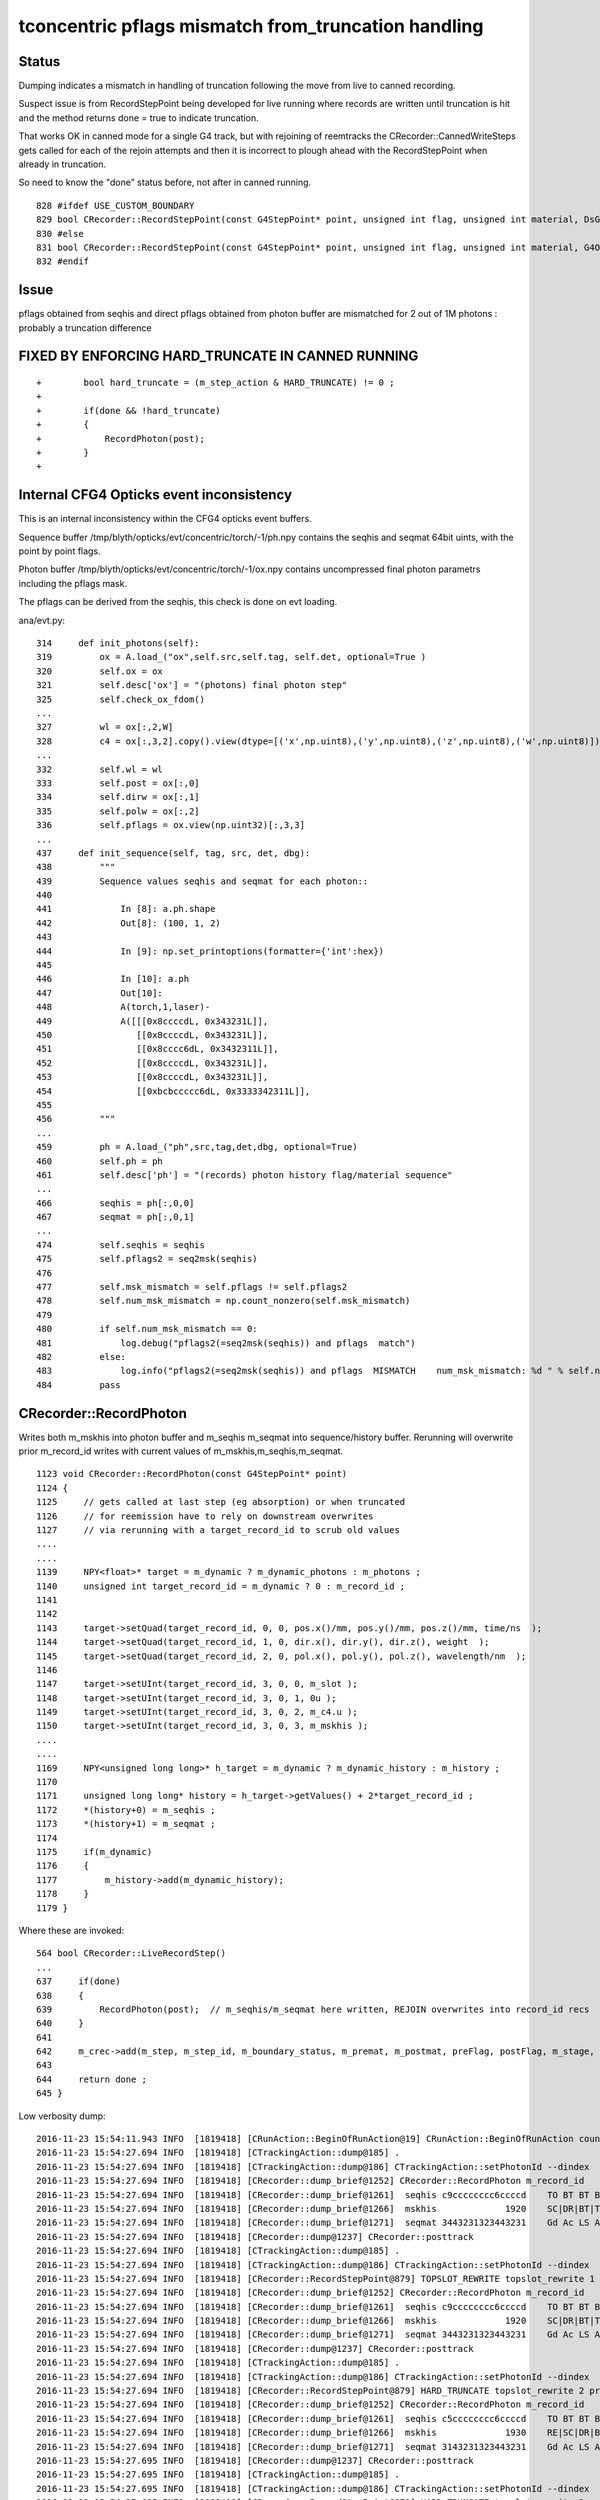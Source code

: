 tconcentric pflags mismatch from_truncation handling
======================================================

Status
--------

Dumping indicates a mismatch in handling of truncation following the 
move from live to canned recording.

Suspect issue is from RecordStepPoint being developed for live running where
records are written until truncation is hit and the method returns done = true to 
indicate truncation.  

That works OK in canned mode for a single G4 track, but with rejoining of reemtracks
the CRecorder::CannedWriteSteps gets called for each of the rejoin attempts and
then it is incorrect to plough ahead with the RecordStepPoint when already in truncation.

So need to know the "done" status before, not after in canned running.


::

     828 #ifdef USE_CUSTOM_BOUNDARY
     829 bool CRecorder::RecordStepPoint(const G4StepPoint* point, unsigned int flag, unsigned int material, DsG4OpBoundaryProcessStatus boundary_status, const char* label)
     830 #else
     831 bool CRecorder::RecordStepPoint(const G4StepPoint* point, unsigned int flag, unsigned int material, G4OpBoundaryProcessStatus boundary_status, const char* label)
     832 #endif
        

Issue
-------

pflags obtained from seqhis and direct pflags obtained from photon buffer 
are mismatched for 2 out of 1M photons : probably a truncation difference


FIXED BY ENFORCING HARD_TRUNCATE IN CANNED RUNNING
--------------------------------------------------------

::

    +        bool hard_truncate = (m_step_action & HARD_TRUNCATE) != 0 ; 
    +
    +        if(done && !hard_truncate)
    +        {
    +            RecordPhoton(post);
    +        }
    +




Internal CFG4 Opticks event inconsistency
---------------------------------------------

This is an internal inconsistency within the CFG4 opticks event buffers.

Sequence buffer /tmp/blyth/opticks/evt/concentric/torch/-1/ph.npy
contains the seqhis and seqmat 64bit uints, with the point by point flags.
      
Photon buffer /tmp/blyth/opticks/evt/concentric/torch/-1/ox.npy
contains uncompressed final photon parametrs including the pflags mask.

The pflags can be derived from the seqhis, this check is done on evt loading.



ana/evt.py::

     314     def init_photons(self):
     319         ox = A.load_("ox",self.src,self.tag, self.det, optional=True )
     320         self.ox = ox
     321         self.desc['ox'] = "(photons) final photon step"
     325         self.check_ox_fdom()
     ...
     327         wl = ox[:,2,W]
     328         c4 = ox[:,3,2].copy().view(dtype=[('x',np.uint8),('y',np.uint8),('z',np.uint8),('w',np.uint8)]).view(np.recarray)
     ...
     332         self.wl = wl
     333         self.post = ox[:,0]
     334         self.dirw = ox[:,1]
     335         self.polw = ox[:,2]
     336         self.pflags = ox.view(np.uint32)[:,3,3]
     ...
     437     def init_sequence(self, tag, src, det, dbg):
     438         """
     439         Sequence values seqhis and seqmat for each photon::
     440 
     441             In [8]: a.ph.shape
     442             Out[8]: (100, 1, 2)
     443 
     444             In [9]: np.set_printoptions(formatter={'int':hex})
     445 
     446             In [10]: a.ph
     447             Out[10]: 
     448             A(torch,1,laser)-
     449             A([[[0x8ccccdL, 0x343231L]],
     450                [[0x8ccccdL, 0x343231L]],
     451                [[0x8cccc6dL, 0x3432311L]],
     452                [[0x8ccccdL, 0x343231L]],
     453                [[0x8ccccdL, 0x343231L]],
     454                [[0xbcbccccc6dL, 0x3333342311L]],
     455 
     456         """
     ...  
     459         ph = A.load_("ph",src,tag,det,dbg, optional=True)
     460         self.ph = ph
     461         self.desc['ph'] = "(records) photon history flag/material sequence"
     ...
     466         seqhis = ph[:,0,0]
     467         seqmat = ph[:,0,1]
     ...
     474         self.seqhis = seqhis
     475         self.pflags2 = seq2msk(seqhis)
     476 
     477         self.msk_mismatch = self.pflags != self.pflags2
     478         self.num_msk_mismatch = np.count_nonzero(self.msk_mismatch)
     479 
     480         if self.num_msk_mismatch == 0:
     481             log.debug("pflags2(=seq2msk(seqhis)) and pflags  match")
     482         else:
     483             log.info("pflags2(=seq2msk(seqhis)) and pflags  MISMATCH    num_msk_mismatch: %d " % self.num_msk_mismatch )
     484         pass


CRecorder::RecordPhoton
--------------------------

Writes both m_mskhis into photon buffer and m_seqhis m_seqmat into sequence/history buffer.
Rerunning will overwrite prior m_record_id writes with current values of m_mskhis,m_seqhis,m_seqmat.

::

    1123 void CRecorder::RecordPhoton(const G4StepPoint* point)
    1124 {
    1125     // gets called at last step (eg absorption) or when truncated
    1126     // for reemission have to rely on downstream overwrites
    1127     // via rerunning with a target_record_id to scrub old values
    ....
    ....
    1139     NPY<float>* target = m_dynamic ? m_dynamic_photons : m_photons ;
    1140     unsigned int target_record_id = m_dynamic ? 0 : m_record_id ;
    1141 
    1142 
    1143     target->setQuad(target_record_id, 0, 0, pos.x()/mm, pos.y()/mm, pos.z()/mm, time/ns  );
    1144     target->setQuad(target_record_id, 1, 0, dir.x(), dir.y(), dir.z(), weight  );
    1145     target->setQuad(target_record_id, 2, 0, pol.x(), pol.y(), pol.z(), wavelength/nm  );
    1146 
    1147     target->setUInt(target_record_id, 3, 0, 0, m_slot );
    1148     target->setUInt(target_record_id, 3, 0, 1, 0u );
    1149     target->setUInt(target_record_id, 3, 0, 2, m_c4.u );
    1150     target->setUInt(target_record_id, 3, 0, 3, m_mskhis );
    ....
    ....
    1169     NPY<unsigned long long>* h_target = m_dynamic ? m_dynamic_history : m_history ;
    1170 
    1171     unsigned long long* history = h_target->getValues() + 2*target_record_id ;
    1172     *(history+0) = m_seqhis ;
    1173     *(history+1) = m_seqmat ;
    1174 
    1175     if(m_dynamic)
    1176     {
    1177         m_history->add(m_dynamic_history);
    1178     }
    1179 }


Where these are invoked:: 

     564 bool CRecorder::LiveRecordStep()
     ...
     637     if(done)
     638     {
     639         RecordPhoton(post);  // m_seqhis/m_seqmat here written, REJOIN overwrites into record_id recs
     640     }
     641 
     642     m_crec->add(m_step, m_step_id, m_boundary_status, m_premat, m_postmat, preFlag, postFlag, m_stage, m_step_action );
     643 
     644     return done ;
     645 }

Low verbosity dump::

    2016-11-23 15:54:11.943 INFO  [1819418] [CRunAction::BeginOfRunAction@19] CRunAction::BeginOfRunAction count 1
    2016-11-23 15:54:27.694 INFO  [1819418] [CTrackingAction::dump@185] .
    2016-11-23 15:54:27.694 INFO  [1819418] [CTrackingAction::dump@186] CTrackingAction::setPhotonId --dindex  record_id 430603 event_id 43 track_id 603 photon_id 603 parent_id -1 primary_id -2 reemtrack 0
    2016-11-23 15:54:27.694 INFO  [1819418] [CRecorder::dump_brief@1252] CRecorder::RecordPhoton m_record_id   430603 m_badflag     0 --dindex POST_SAVE POST_DONE RECORD_TRUNCATE BOUNCE_TRUNCATE 
    2016-11-23 15:54:27.694 INFO  [1819418] [CRecorder::dump_brief@1261]  seqhis c9cccccccc6ccccd    TO BT BT BT BT SC BT BT BT BT BT BT BT BT DR BT 
    2016-11-23 15:54:27.694 INFO  [1819418] [CRecorder::dump_brief@1266]  mskhis             1920    SC|DR|BT|TO
    2016-11-23 15:54:27.694 INFO  [1819418] [CRecorder::dump_brief@1271]  seqmat 3443231323443231    Gd Ac LS Ac MO MO Ac LS Ac Gd Ac LS Ac MO MO Ac 
    2016-11-23 15:54:27.694 INFO  [1819418] [CRecorder::dump@1237] CRecorder::posttrack
    2016-11-23 15:54:27.694 INFO  [1819418] [CTrackingAction::dump@185] .
    2016-11-23 15:54:27.694 INFO  [1819418] [CTrackingAction::dump@186] CTrackingAction::setPhotonId --dindex  record_id 430603 event_id 43 track_id 10893 photon_id 603 parent_id 603 primary_id -2 reemtrack 1
    2016-11-23 15:54:27.694 INFO  [1819418] [CRecorder::RecordStepPoint@879] TOPSLOT_REWRITE topslot_rewrite 1 prior_flag -> flag BT -> RE prior_mat -> mat Ac -> Gd
    2016-11-23 15:54:27.694 INFO  [1819418] [CRecorder::dump_brief@1252] CRecorder::RecordPhoton m_record_id   430603 m_badflag     0 --dindex PRE_SAVE PRE_DONE LAST_POST STEP_REJOIN RECORD_TRUNCATE HARD_TRUNCATE 
    2016-11-23 15:54:27.694 INFO  [1819418] [CRecorder::dump_brief@1261]  seqhis c9cccccccc6ccccd    TO BT BT BT BT SC BT BT BT BT BT BT BT BT DR BT 
    2016-11-23 15:54:27.694 INFO  [1819418] [CRecorder::dump_brief@1266]  mskhis             1920    SC|DR|BT|TO
    2016-11-23 15:54:27.694 INFO  [1819418] [CRecorder::dump_brief@1271]  seqmat 3443231323443231    Gd Ac LS Ac MO MO Ac LS Ac Gd Ac LS Ac MO MO Ac 
    2016-11-23 15:54:27.694 INFO  [1819418] [CRecorder::dump@1237] CRecorder::posttrack
    2016-11-23 15:54:27.694 INFO  [1819418] [CTrackingAction::dump@185] .
    2016-11-23 15:54:27.694 INFO  [1819418] [CTrackingAction::dump@186] CTrackingAction::setPhotonId --dindex  record_id 430603 event_id 43 track_id 10894 photon_id 603 parent_id 10893 primary_id 603 reemtrack 1
    2016-11-23 15:54:27.694 INFO  [1819418] [CRecorder::RecordStepPoint@879] HARD_TRUNCATE topslot_rewrite 2 prior_flag -> flag BT -> AB prior_mat -> mat Ac -> Gd
    2016-11-23 15:54:27.694 INFO  [1819418] [CRecorder::dump_brief@1252] CRecorder::RecordPhoton m_record_id   430603 m_badflag     0 --dindex PRE_SAVE POST_SAVE POST_DONE LAST_POST STEP_REJOIN RECORD_TRUNCATE HARD_TRUNCATE 
    2016-11-23 15:54:27.694 INFO  [1819418] [CRecorder::dump_brief@1261]  seqhis c5cccccccc6ccccd    TO BT BT BT BT SC BT BT BT BT BT BT BT BT RE BT 
    2016-11-23 15:54:27.694 INFO  [1819418] [CRecorder::dump_brief@1266]  mskhis             1930    RE|SC|DR|BT|TO
    2016-11-23 15:54:27.694 INFO  [1819418] [CRecorder::dump_brief@1271]  seqmat 3143231323443231    Gd Ac LS Ac MO MO Ac LS Ac Gd Ac LS Ac MO Gd Ac 
    2016-11-23 15:54:27.695 INFO  [1819418] [CRecorder::dump@1237] CRecorder::posttrack
    2016-11-23 15:54:27.695 INFO  [1819418] [CTrackingAction::dump@185] .
    2016-11-23 15:54:27.695 INFO  [1819418] [CTrackingAction::dump@186] CTrackingAction::setPhotonId --dindex  record_id 430603 event_id 43 track_id 10895 photon_id 603 parent_id 10894 primary_id 603 reemtrack 1
    2016-11-23 15:54:27.695 INFO  [1819418] [CRecorder::RecordStepPoint@879] HARD_TRUNCATE topslot_rewrite 3 prior_flag -> flag BT -> BT prior_mat -> mat Ac -> Ac
    2016-11-23 15:54:27.695 INFO  [1819418] [CRecorder::dump_brief@1252] CRecorder::RecordPhoton m_record_id   430603 m_badflag     0 --dindex PRE_SAVE POST_SAVE POST_DONE STEP_REJOIN RECORD_TRUNCATE HARD_TRUNCATE 
    2016-11-23 15:54:27.695 INFO  [1819418] [CRecorder::dump_brief@1261]  seqhis c5cccccccc6ccccd    TO BT BT BT BT SC BT BT BT BT BT BT BT BT RE BT 
    2016-11-23 15:54:27.695 INFO  [1819418] [CRecorder::dump_brief@1266]  mskhis             1930    RE|SC|DR|BT|TO
    2016-11-23 15:54:27.695 INFO  [1819418] [CRecorder::dump_brief@1271]  seqmat 3143231323443231    Gd Ac LS Ac MO MO Ac LS Ac Gd Ac LS Ac MO Gd Ac 
    2016-11-23 15:54:27.695 INFO  [1819418] [CRecorder::dump@1237] CRecorder::posttrack
    2016-11-23 15:54:48.878 INFO  [1819418] [CRunAction::EndOfRunAction@23] CRunAction::EndOfRunAction count 1


After fix of special casing the RecordPhoton::

    2016-11-23 16:00:43.958 INFO  [1821647] [CRunAction::BeginOfRunAction@19] CRunAction::BeginOfRunAction count 1
    2016-11-23 16:01:00.069 INFO  [1821647] [CTrackingAction::dump@185] .
    2016-11-23 16:01:00.069 INFO  [1821647] [CTrackingAction::dump@186] CTrackingAction::setPhotonId --dindex  record_id 430603 event_id 43 track_id 603 photon_id 603 parent_id -1 primary_id -2 reemtrack 0
    2016-11-23 16:01:00.070 INFO  [1821647] [CRecorder::dump_brief@1254] CRecorder::RecordPhoton m_record_id   430603 m_badflag     0 --dindex POST_SAVE POST_DONE RECORD_TRUNCATE BOUNCE_TRUNCATE 
    2016-11-23 16:01:00.070 INFO  [1821647] [CRecorder::dump_brief@1263]  seqhis c9cccccccc6ccccd    TO BT BT BT BT SC BT BT BT BT BT BT BT BT DR BT 
    2016-11-23 16:01:00.070 INFO  [1821647] [CRecorder::dump_brief@1268]  mskhis             1920    SC|DR|BT|TO
    2016-11-23 16:01:00.070 INFO  [1821647] [CRecorder::dump_brief@1273]  seqmat 3443231323443231    Gd Ac LS Ac MO MO Ac LS Ac Gd Ac LS Ac MO MO Ac 
    2016-11-23 16:01:00.070 INFO  [1821647] [CRecorder::dump@1239] CRecorder::posttrack
    2016-11-23 16:01:00.070 INFO  [1821647] [CTrackingAction::dump@185] .
    2016-11-23 16:01:00.070 INFO  [1821647] [CTrackingAction::dump@186] CTrackingAction::setPhotonId --dindex  record_id 430603 event_id 43 track_id 10893 photon_id 603 parent_id 603 primary_id -2 reemtrack 1
    2016-11-23 16:01:00.070 INFO  [1821647] [CRecorder::RecordStepPoint@881] TOPSLOT_REWRITE topslot_rewrite 1 prior_flag -> flag BT -> RE prior_mat -> mat Ac -> Gd
    2016-11-23 16:01:00.070 INFO  [1821647] [CRecorder::dump@1239] CRecorder::posttrack
    2016-11-23 16:01:00.070 INFO  [1821647] [CTrackingAction::dump@185] .
    2016-11-23 16:01:00.070 INFO  [1821647] [CTrackingAction::dump@186] CTrackingAction::setPhotonId --dindex  record_id 430603 event_id 43 track_id 10894 photon_id 603 parent_id 10893 primary_id 603 reemtrack 1
    2016-11-23 16:01:00.070 INFO  [1821647] [CRecorder::RecordStepPoint@881] HARD_TRUNCATE topslot_rewrite 2 prior_flag -> flag BT -> AB prior_mat -> mat Ac -> Gd
    2016-11-23 16:01:00.070 INFO  [1821647] [CRecorder::dump@1239] CRecorder::posttrack
    2016-11-23 16:01:00.070 INFO  [1821647] [CTrackingAction::dump@185] .
    2016-11-23 16:01:00.070 INFO  [1821647] [CTrackingAction::dump@186] CTrackingAction::setPhotonId --dindex  record_id 430603 event_id 43 track_id 10895 photon_id 603 parent_id 10894 primary_id 603 reemtrack 1
    2016-11-23 16:01:00.070 INFO  [1821647] [CRecorder::RecordStepPoint@881] HARD_TRUNCATE topslot_rewrite 3 prior_flag -> flag BT -> BT prior_mat -> mat Ac -> Ac
    2016-11-23 16:01:00.070 INFO  [1821647] [CRecorder::dump@1239] CRecorder::posttrack
    2016-11-23 16:01:22.156 INFO  [1821647] [CRunAction::EndOfRunAction@23] CRunAction::EndOfRunAction count 1
    2016-11-23 16:01:22.157 INFO  [1821647] [CG4::postpropagate@355] CG4::postpropagate(0)







tconcentric.py
----------------


::

    simon:opticks blyth$ tconcentric-i 
    ...
    /Users/blyth/opticks/ana/tconcentric.py --tag 1 --det concentric --src torch
    [2016-11-22 11:46:40,190] p97491 {/Users/blyth/opticks/ana/evt.py:431} INFO - pflags2(=seq2msk(seqhis)) and pflags  MISMATCH (msk_mismatch)
    ^^^^^^^^^^^^^^^^^^^^^^^^^^^^^^^^^^^^^^^^^^^^^^^^^^^^^^^^^^^^^^^^^^^^^^^^^^^^^^^^^^^^^^^^^^^^^^^^^^^^^^^^^^^^^^^^^^^^^^^^^^^^^^^^^^^^^^^^^^^^^^^
    AB(1,torch,concentric)  None 0 
    A concentric/torch/  1 :  20161122-1111 maxbounce:15 maxrec:16 maxrng:3000000 /tmp/blyth/opticks/evt/concentric/torch/1/fdom.npy 
    B concentric/torch/ -1 :  20161122-1111 maxbounce:15 maxrec:16 maxrng:3000000 /tmp/blyth/opticks/evt/concentric/torch/-1/fdom.npy 
    .                seqhis_ana      noname       noname           c2           ab           ba 
    .                               1000000      1000000       371.33/355 =  1.05  (pval:0.265 prob:0.735)  
       0               8ccccd        669843       670001             0.02        1.000 +- 0.001        1.000 +- 0.001  [6 ] TO BT BT BT BT SA
       1                   4d         83950        84149             0.24        0.998 +- 0.003        1.002 +- 0.003  [2 ] TO AB
       2              8cccc6d         45490        44770             5.74        1.016 +- 0.005        0.984 +- 0.005  [7 ] TO SC BT BT BT BT SA
       3               4ccccd         28955        28718             0.97        1.008 +- 0.006        0.992 +- 0.006  [6 ] TO BT BT BT BT AB
       4                 4ccd         23187        23170             0.01        1.001 +- 0.007        0.999 +- 0.007  [4 ] TO BT BT AB
       5              8cccc5d         20238        20140             0.24        1.005 +- 0.007        0.995 +- 0.007  [7 ] TO RE BT BT BT BT SA
       6              8cc6ccd         10214        10357             0.99        0.986 +- 0.010        1.014 +- 0.010  [7 ] TO BT BT SC BT BT SA
       7              86ccccd         10176        10318             0.98        0.986 +- 0.010        1.014 +- 0.010  [7 ] TO BT BT BT BT SC SA
       8              89ccccd          7540         7710             1.90        0.978 +- 0.011        1.023 +- 0.012  [7 ] TO BT BT BT BT DR SA
       9             8cccc55d          5976         5934             0.15        1.007 +- 0.013        0.993 +- 0.013  [8 ] TO RE RE BT BT BT BT SA
      10                  45d          5779         5766             0.01        1.002 +- 0.013        0.998 +- 0.013  [3 ] TO RE AB
      11      8cccccccc9ccccd          5339         5269             0.46        1.013 +- 0.014        0.987 +- 0.014  [15] TO BT BT BT BT DR BT BT BT BT BT BT BT BT SA
      12              8cc5ccd          5111         4940             2.91        1.035 +- 0.014        0.967 +- 0.014  [7 ] TO BT BT RE BT BT SA
      13                  46d          4797         4886             0.82        0.982 +- 0.014        1.019 +- 0.015  [3 ] TO SC AB
      14          8cccc9ccccd          4494         4469             0.07        1.006 +- 0.015        0.994 +- 0.015  [11] TO BT BT BT BT DR BT BT BT BT SA
      15          8cccccc6ccd          3317         3302             0.03        1.005 +- 0.017        0.995 +- 0.017  [11] TO BT BT SC BT BT BT BT BT BT SA
      16             8cccc66d          2670         2675             0.00        0.998 +- 0.019        1.002 +- 0.019  [8 ] TO SC SC BT BT BT BT SA
      17              49ccccd          2432         2383             0.50        1.021 +- 0.021        0.980 +- 0.020  [7 ] TO BT BT BT BT DR AB
      18              4cccc6d          2043         1991             0.67        1.026 +- 0.023        0.975 +- 0.022  [7 ] TO SC BT BT BT BT AB
      19                4cc6d          1755         1826             1.41        0.961 +- 0.023        1.040 +- 0.024  [5 ] TO SC BT BT AB
    .                               1000000      1000000       371.33/355 =  1.05  (pval:0.265 prob:0.735)  
    .                pflags_ana  1:concentric   -1:concentric           c2           ab           ba 
    .                               1000000      1000000        42.43/42 =  1.01  (pval:0.453 prob:0.547)  
       0                 1880        669843       670001             0.02        1.000 +- 0.001        1.000 +- 0.001  [3 ] TO|BT|SA
       1                 1008         83950        84149             0.24        0.998 +- 0.003        1.002 +- 0.003  [2 ] TO|AB
       2                 18a0         79906        79434             1.40        1.006 +- 0.004        0.994 +- 0.004  [4 ] TO|BT|SA|SC
       3                 1808         54172        53846             0.98        1.006 +- 0.004        0.994 +- 0.004  [3 ] TO|BT|AB
       4                 1890         38515        38398             0.18        1.003 +- 0.005        0.997 +- 0.005  [4 ] TO|BT|SA|RE
       5                 1980         17710        17792             0.19        0.995 +- 0.007        1.005 +- 0.008  [4 ] TO|BT|DR|SA
       6                 1828          8788         9082             4.84        0.968 +- 0.010        1.033 +- 0.011  [4 ] TO|BT|SC|AB
       7                 1018          8200         8120             0.39        1.010 +- 0.011        0.990 +- 0.011  [3 ] TO|RE|AB
       8                 18b0          7902         7957             0.19        0.993 +- 0.011        1.007 +- 0.011  [5 ] TO|BT|SA|SC|RE
       9                 1818          6027         6157             1.39        0.979 +- 0.013        1.022 +- 0.013  [4 ] TO|BT|RE|AB
      10                 1908          5531         5410             1.34        1.022 +- 0.014        0.978 +- 0.013  [4 ] TO|BT|DR|AB
      11                 1028          5089         5208             1.38        0.977 +- 0.014        1.023 +- 0.014  [3 ] TO|SC|AB
      12                 19a0          4931         4972             0.17        0.992 +- 0.014        1.008 +- 0.014  [5 ] TO|BT|DR|SA|SC
      13                 1990          1482         1556             1.80        0.952 +- 0.025        1.050 +- 0.027  [5 ] TO|BT|DR|SA|RE
      14                 1838          1541         1550             0.03        0.994 +- 0.025        1.006 +- 0.026  [5 ] TO|BT|SC|RE|AB
      15                 1928          1056         1086             0.42        0.972 +- 0.030        1.028 +- 0.031  [5 ] TO|BT|DR|SC|AB
      16                 1920           789          744             1.32        1.060 +- 0.038        0.943 +- 0.035  [4 ] TO|BT|DR|SC
      17                 1038           769          785             0.16        0.980 +- 0.035        1.021 +- 0.036  [4 ] TO|SC|RE|AB
      18                 1918           628          599             0.69        1.048 +- 0.042        0.954 +- 0.039  [5 ] TO|BT|DR|RE|AB
      19                 1910           493          433             3.89        1.139 +- 0.051        0.878 +- 0.042  [4 ] TO|BT|DR|RE
    .                               1000000      1000000        42.43/42 =  1.01  (pval:0.453 prob:0.547)  



Selecting mismatch using PFLAGS_DEBUG
------------------------------------------

The mask has a DR that does not appear in seqhis::

    simon:ana blyth$ evt.py 
    /Users/blyth/opticks/ana/evt.py
    [2016-11-23 15:28:36,111] p16560 {/Users/blyth/opticks/ana/evt.py:380} WARNING -  t :   0.000 132.000 : tot 1000000 over 8 0.000  under 0 0.000 : mi      0.100 mx    192.303  
    [2016-11-23 15:28:36,647] p16560 {/Users/blyth/opticks/ana/evt.py:483} INFO - pflags2(=seq2msk(seqhis)) and pflags  MISMATCH    num_msk_mismatch: 2 
    .                            -1:concentric 
    .                               1000000         1.00 
       0               8ccccd        0.670         670001         [6 ] TO BT BT BT BT SA
       1                   4d        0.084          84149         [2 ] TO AB
       2              8cccc6d        0.045          44770         [7 ] TO SC BT BT BT BT SA
       3               4ccccd        0.029          28718         [6 ] TO BT BT BT BT AB
       4                 4ccd        0.023          23170         [4 ] TO BT BT AB
       5              8cccc5d        0.020          20140         [7 ] TO RE BT BT BT BT SA
       6              8cc6ccd        0.010          10357         [7 ] TO BT BT SC BT BT SA
       7              86ccccd        0.010          10318         [7 ] TO BT BT BT BT SC SA
       8              89ccccd        0.008           7710         [7 ] TO BT BT BT BT DR SA
       9             8cccc55d        0.006           5934         [8 ] TO RE RE BT BT BT BT SA
      10                  45d        0.006           5766         [3 ] TO RE AB
      11      8cccccccc9ccccd        0.005           5269         [15] TO BT BT BT BT DR BT BT BT BT BT BT BT BT SA
      12              8cc5ccd        0.005           4940         [7 ] TO BT BT RE BT BT SA
      13                  46d        0.005           4886         [3 ] TO SC AB
      14          8cccc9ccccd        0.004           4469         [11] TO BT BT BT BT DR BT BT BT BT SA
      15          8cccccc6ccd        0.003           3302         [11] TO BT BT SC BT BT BT BT BT BT SA
      16             8cccc66d        0.003           2675         [8 ] TO SC SC BT BT BT BT SA
      17              49ccccd        0.002           2383         [7 ] TO BT BT BT BT DR AB
      18              4cccc6d        0.002           1991         [7 ] TO SC BT BT BT BT AB
      19                4cc6d        0.002           1826         [5 ] TO SC BT BT AB
    .                               1000000         1.00 
    .                            -1:concentric 
    .                                     2         1.00 
       0     c5cccccccc6ccccd        1.000              2         [16] TO BT BT BT BT SC BT BT BT BT BT BT BT BT RE BT
    .                                     2         1.00  .                            -1:concentric 
    .                                     2         1.00 
       0     3243231323443231        0.500              1         [16] Gd Ac LS Ac MO MO Ac LS Ac Gd Ac LS Ac MO LS Ac
       1     3143231323443231        0.500              1         [16] Gd Ac LS Ac MO MO Ac LS Ac Gd Ac LS Ac MO Gd Ac
    .                                     2         1.00  .                            -1:concentric 
    .                                     2         1.00 
       0                 1930        1.000              2         [5 ] TO|BT|DR|SC|RE
    .                                     2         1.00  --dindex=430603,521493
    simon:ana blyth$ 






    In [3]: b.sel = "PFLAGS_DEBUG"  ; print b.his, b.mat, b.flg   
    .                            -1:concentric 
    .                                     2         1.00 
       0     c5cccccccc6ccccd        1.000              2         [16] TO BT BT BT BT SC BT BT BT BT BT BT BT BT RE BT
    .                                     2         1.00  .                            -1:concentric 
    .                                     2         1.00 
       0     3243231323443231        0.500              1         [16] Gd Ac LS Ac MO MO Ac LS Ac Gd Ac LS Ac MO LS Ac
       1     3143231323443231        0.500              1         [16] Gd Ac LS Ac MO MO Ac LS Ac Gd Ac LS Ac MO Gd Ac
    .                                     2         1.00  .                            -1:concentric 
    .                                     2         1.00 
       0                 1930        1.000              2         [5 ] TO|BT|DR|SC|RE
    .                                     2         1.00 

    In [4]: b.psel_dindex()
    Out[4]: '--dindex=430603,521493'




Look at seqhis and seqmat within that mask, note that all are truncated and rejoined.
Actually they must be truncated as no absorption in the mask AB/SA/SD, and as RE they must be rejoined.

::

    In [6]: b.selflg = "TO|BT|DR|SC|RE" ; print b.his[:10] ; print b.mat[:10] ; print b.flg
    .                            -1:concentric 
    .                                   424         1.00 
       0     cccc65cccc9ccccd        0.050             21         [16] TO BT BT BT BT DR BT BT BT BT RE SC BT BT BT BT
       1     cccc6cccc9cccc5d        0.040             17         [16] TO RE BT BT BT BT DR BT BT BT BT SC BT BT BT BT
       2     cccc56cccc9ccccd        0.031             13         [16] TO BT BT BT BT DR BT BT BT BT SC RE BT BT BT BT
       3     cccc5cccc9cccc6d        0.031             13         [16] TO SC BT BT BT BT DR BT BT BT BT RE BT BT BT BT
       4     cccccccc9cccc65d        0.031             13         [16] TO RE SC BT BT BT BT DR BT BT BT BT BT BT BT BT
       5     6cccc5cccc9ccccd        0.021              9         [16] TO BT BT BT BT DR BT BT BT BT RE BT BT BT BT SC
       6     cccccccc9cccc56d        0.021              9         [16] TO SC RE BT BT BT BT DR BT BT BT BT BT BT BT BT
       7     cc5cccccc9cccc6d        0.019              8         [16] TO SC BT BT BT BT DR BT BT BT BT BT BT RE BT BT
       8     cccc5cccc96ccccd        0.019              8         [16] TO BT BT BT BT SC DR BT BT BT BT RE BT BT BT BT
       9     cccc5cc6cc9ccccd        0.019              8         [16] TO BT BT BT BT DR BT BT SC BT BT RE BT BT BT BT
    .                                   424         1.00 
    .                            -1:concentric 
    .                                   424         1.00 
       0     4323111323443231        0.080             34         [16] Gd Ac LS Ac MO MO Ac LS Ac Gd Gd Gd Ac LS Ac MO
       1     4323113234432311        0.068             29         [16] Gd Gd Ac LS Ac MO MO Ac LS Ac Gd Gd Ac LS Ac MO
       2     4323132344323111        0.052             22         [16] Gd Gd Gd Ac LS Ac MO MO Ac LS Ac Gd Ac LS Ac MO
       3     4432311323443231        0.028             12         [16] Gd Ac LS Ac MO MO Ac LS Ac Gd Gd Ac LS Ac MO MO
       4     4322313234432311        0.026             11         [16] Gd Gd Ac LS Ac MO MO Ac LS Ac Gd Ac LS LS Ac MO
       5     4323113223443231        0.026             11         [16] Gd Ac LS Ac MO MO Ac LS LS Ac Gd Gd Ac LS Ac MO
       6     4323113234443231        0.026             11         [16] Gd Ac LS Ac MO MO MO Ac LS Ac Gd Gd Ac LS Ac MO
       7     4322311323443231        0.024             10         [16] Gd Ac LS Ac MO MO Ac LS Ac Gd Gd Ac LS LS Ac MO
       8     4323113234432231        0.019              8         [16] Gd Ac LS LS Ac MO MO Ac LS Ac Gd Gd Ac LS Ac MO
       9     3231111323443231        0.019              8         [16] Gd Ac LS Ac MO MO Ac LS Ac Gd Gd Gd Gd Ac LS Ac
    .                                   424         1.00 
    .                            -1:concentric 
    .                                   424         1.00 
       0                 1930        1.000            424         [5 ] TO|BT|DR|SC|RE
    .                                   424         1.00 





Dump first mismatch photon
----------------------------



::

    tconcentric-;tconcentric-tt --dindex=430603

Note that there are multiple reemtracks but all past truncation. 
The seqhis and mask starts out correct from the first G4 track.. except there is no RE of course.

::

    2016-11-23 12:45:18.488 INFO  [1772513] [CTrackingAction::dump@186] CTrackingAction::setPhotonId --dindex  record_id 430603 event_id 43 track_id 603 photon_id 603 parent_id -1 primary_id -2 reemtrack 0
    2016-11-23 12:45:18.489 INFO  [1772513] [CRecorder::dump@1218] CRecorder::posttrack
    2016-11-23 12:45:18.489 INFO  [1772513] [CRecorder::dump_brief@1230] CRecorder::dump_brief m_record_id   430603 m_badflag     0 --dindex 
    2016-11-23 12:45:18.489 INFO  [1772513] [CRecorder::dump_brief@1238]  seqhis c9cccccccc6ccccd    TO BT BT BT BT SC BT BT BT BT BT BT BT BT DR BT 
    2016-11-23 12:45:18.489 INFO  [1772513] [CRecorder::dump_brief@1243]  mskhis             1920    SC|DR|BT|TO
    2016-11-23 12:45:18.489 INFO  [1772513] [CRecorder::dump_brief@1248]  seqmat 3443231323443231    Gd Ac LS Ac MO MO Ac LS Ac Gd Ac LS Ac MO MO Ac 
    2016-11-23 12:45:18.490 INFO  [1772513] [CRecorder::dump_sequence@1257] CRecorder::dump_sequence
       0                d TO                                              
       1               cd TO BT                                           
       2              ccd TO BT BT                                        
       3             cccd TO BT BT BT                                     
       4            ccccd TO BT BT BT BT                                  
       5           6ccccd TO BT BT BT BT SC                               
       6          c6ccccd TO BT BT BT BT SC BT                            
       7         cc6ccccd TO BT BT BT BT SC BT BT                         
       8        ccc6ccccd TO BT BT BT BT SC BT BT BT                      
       9       cccc6ccccd TO BT BT BT BT SC BT BT BT BT                   
      10      ccccc6ccccd TO BT BT BT BT SC BT BT BT BT BT                
      11     cccccc6ccccd TO BT BT BT BT SC BT BT BT BT BT BT             
      12    ccccccc6ccccd TO BT BT BT BT SC BT BT BT BT BT BT BT          
      13   cccccccc6ccccd TO BT BT BT BT SC BT BT BT BT BT BT BT BT       
      14  9cccccccc6ccccd TO BT BT BT BT SC BT BT BT BT BT BT BT BT DR    
      15 c9cccccccc6ccccd TO BT BT BT BT SC BT BT BT BT BT BT BT BT DR BT 
       0             1000 TO
       1             1800 BT|TO
       2             1800 BT|TO
       3             1800 BT|TO
       4             1800 BT|TO
       5             1820 SC|BT|TO
       6             1820 SC|BT|TO
       7             1820 SC|BT|TO
       8             1820 SC|BT|TO
       9             1820 SC|BT|TO
      10             1820 SC|BT|TO
      11             1820 SC|BT|TO
      12             1820 SC|BT|TO
      13             1820 SC|BT|TO
      14             1920 SC|DR|BT|TO
      15             1920 SC|DR|BT|TO
       0                1 Gd - - - - - - - - - - - - - - - 
       1               31 Gd Ac - - - - - - - - - - - - - - 
       2              231 Gd Ac LS - - - - - - - - - - - - - 
       3             3231 Gd Ac LS Ac - - - - - - - - - - - - 
       4            43231 Gd Ac LS Ac MO - - - - - - - - - - - 
       5           443231 Gd Ac LS Ac MO MO - - - - - - - - - - 
       6          3443231 Gd Ac LS Ac MO MO Ac - - - - - - - - - 
       7         23443231 Gd Ac LS Ac MO MO Ac LS - - - - - - - - 
       8        323443231 Gd Ac LS Ac MO MO Ac LS Ac - - - - - - - 
       9       1323443231 Gd Ac LS Ac MO MO Ac LS Ac Gd - - - - - - 
      10      31323443231 Gd Ac LS Ac MO MO Ac LS Ac Gd Ac - - - - - 
      11     231323443231 Gd Ac LS Ac MO MO Ac LS Ac Gd Ac LS - - - - 
      12    3231323443231 Gd Ac LS Ac MO MO Ac LS Ac Gd Ac LS Ac - - - 
      13   43231323443231 Gd Ac LS Ac MO MO Ac LS Ac Gd Ac LS Ac MO - - 
      14  443231323443231 Gd Ac LS Ac MO MO Ac LS Ac Gd Ac LS Ac MO MO - 
      15 3443231323443231 Gd Ac LS Ac MO MO Ac LS Ac Gd Ac LS Ac MO MO Ac 


Despite already being past truncation from the first track::

    (12)  BT/BT     FrT                                                     
    [  12](Stp ;opticalphoton stepNum   20(tk ;opticalphoton tid 604 pid 0 nm    430 mm  ori[    0.000   0.000   0.000]  pos[ -1017.584-2339.954 666.007]  )
      pre               sphere_phys         Acrylic  Transportation        GeomBoundary pos[   -101.728 -3515.686 -1894.632]  dir[   -0.741  -0.591  -0.318]  pol[    0.541  -0.807   0.237]  ns 53.164 nm 430.000 mm/ns 192.780
     post               sphere_phys      MineralOil  Transportation        GeomBoundary pos[   -112.461 -3524.239 -1899.241]  dir[   -0.755  -0.577  -0.311]  pol[    0.529  -0.817   0.231]  ns 53.239 nm 430.000 mm/ns 197.134
     )
    (13)  BT/DR     LaR                                            MAT_SWAP 
    [  13](Stp ;opticalphoton stepNum   20(tk ;opticalphoton tid 604 pid 0 nm    430 mm  ori[    0.000   0.000   0.000]  pos[ -1017.584-2339.954 666.007]  )
      pre               sphere_phys      MineralOil  Transportation        GeomBoundary pos[   -112.461 -3524.239 -1899.241]  dir[   -0.755  -0.577  -0.311]  pol[    0.529  -0.817   0.231]  ns 53.239 nm 430.000 mm/ns 197.134
     post               sphere_phys         Acrylic  Transportation        GeomBoundary pos[  -1111.371 -4286.912 -2310.252]  dir[    0.023   0.541   0.841]  pol[   -0.644   0.651  -0.401]  ns 59.946 nm 430.000 mm/ns 197.134
     )
    (14)  DR/NA     STS                                           POST_SKIP 
    [  14](Stp ;opticalphoton stepNum   20(tk ;opticalphoton tid 604 pid 0 nm    430 mm  ori[    0.000   0.000   0.000]  pos[ -1017.584-2339.954 666.007]  )
      pre               sphere_phys         Acrylic  Transportation        GeomBoundary pos[  -1111.371 -4286.912 -2310.252]  dir[    0.023   0.541   0.841]  pol[   -0.644   0.651  -0.401]  ns 59.946 nm 430.000 mm/ns 197.134
     post               sphere_phys      MineralOil  Transportation        GeomBoundary pos[  -1111.371 -4286.912 -2310.252]  dir[    0.023   0.541   0.841]  pol[   -0.644   0.651  -0.401]  ns 59.946 nm 430.000 mm/ns 197.134
     )
    (15)  NA/BT     FrT                     RECORD_TRUNCATE BOUNCE_TRUNCATE 
    [  15](Stp ;opticalphoton stepNum   20(tk ;opticalphoton tid 604 pid 0 nm    430 mm  ori[    0.000   0.000   0.000]  pos[ -1017.584-2339.954 666.007]  )
      pre               sphere_phys      MineralOil  Transportation        GeomBoundary pos[  -1111.371 -4286.912 -2310.252]  dir[    0.023   0.541   0.841]  pol[   -0.644   0.651  -0.401]  ns 59.946 nm 430.000 mm/ns 197.134
     post               sphere_phys         Acrylic  Transportation        GeomBoundary pos[  -1083.436 -3632.430 -1292.920]  dir[    0.030   0.553   0.832]  pol[   -0.644   0.648  -0.408]  ns 66.084 nm 430.000 mm/ns 192.780
     )
    (16)  BT/BT     FrT                       RECORD_TRUNCATE HARD_TRUNCATE 
    [  16](Stp ;opticalphoton stepNum   20(tk ;opticalphoton tid 604 pid 0 nm    430 mm  ori[    0.000   0.000   0.000]  pos[ -1017.584-2339.954 666.007]  )
      pre               sphere_phys         Acrylic  Transportation        GeomBoundary pos[  -1083.436 -3632.430 -1292.920]  dir[    0.030   0.553   0.832]  pol[   -0.644   0.648  -0.408]  ns 66.084 nm 430.000 mm/ns 192.780
     post               sphere_phys uidScintillator  Transportation        GeomBoundary pos[  -1083.056 -3625.318 -1282.220]  dir[    0.028   0.550   0.834]  pol[   -0.644   0.648  -0.406]  ns 66.151 nm 430.000 mm/ns 194.519
     )
    (17)  BT/BT     FrT                       RECORD_TRUNCATE HARD_TRUNCATE 
    [  17](Stp ;opticalphoton stepNum   20(tk ;opticalphoton tid 604 pid 0 nm    430 mm  ori[    0.000   0.000   0.000]  pos[ -1017.584-2339.954 666.007]  )
      pre               sphere_phys uidScintillator  Transportation        GeomBoundary pos[  -1083.056 -3625.318 -1282.220]  dir[    0.028   0.550   0.834]  pol[   -0.644   0.648  -0.406]  ns 66.151 nm 430.000 mm/ns 194.519
     post               sphere_phys         Acrylic  Transportation        GeomBoundary pos[  -1041.946 -2817.970   -58.457]  dir[    0.031   0.556   0.831]  pol[   -0.644   0.647  -0.409]  ns 73.691 nm 430.000 mm/ns 192.780
     )


First reemtrack doesnt change anything as already in truncation (that is the policy ?)::

    2016-11-23 12:45:18.494 INFO  [1772513] [CTrackingAction::dump@186] CTrackingAction::setPhotonId --dindex  record_id 430603 event_id 43 track_id 10893 photon_id 603 parent_id 603 primary_id -2 reemtrack 1
    2016-11-23 12:45:18.494 INFO  [1772513] [CRecorder::dump@1218] CRecorder::posttrack
    2016-11-23 12:45:18.494 INFO  [1772513] [CRecorder::dump_brief@1230] CRecorder::dump_brief m_record_id   430603 m_badflag     0 --dindex 
    2016-11-23 12:45:18.494 INFO  [1772513] [CRecorder::dump_brief@1238]  seqhis c9cccccccc6ccccd    TO BT BT BT BT SC BT BT BT BT BT BT BT BT DR BT 
    2016-11-23 12:45:18.494 INFO  [1772513] [CRecorder::dump_brief@1243]  mskhis             1920    SC|DR|BT|TO
    2016-11-23 12:45:18.494 INFO  [1772513] [CRecorder::dump_brief@1248]  seqmat 3443231323443231    Gd Ac LS Ac MO MO Ac LS Ac Gd Ac LS Ac MO MO Ac 
    2016-11-23 12:45:18.494 INFO  [1772513] [CRecorder::dump_sequence@1257] CRecorder::dump_sequence
       0                d TO                                              
       1               cd TO BT                                           
       2              ccd TO BT BT                                        
       3             cccd TO BT BT BT                                     
       4            ccccd TO BT BT BT BT                                  
       5           6ccccd TO BT BT BT BT SC                               
       6          c6ccccd TO BT BT BT BT SC BT                            
       7         cc6ccccd TO BT BT BT BT SC BT BT                         
       8        ccc6ccccd TO BT BT BT BT SC BT BT BT                      
       9       cccc6ccccd TO BT BT BT BT SC BT BT BT BT                   
      10      ccccc6ccccd TO BT BT BT BT SC BT BT BT BT BT                
      11     cccccc6ccccd TO BT BT BT BT SC BT BT BT BT BT BT             
      12    ccccccc6ccccd TO BT BT BT BT SC BT BT BT BT BT BT BT          
      13   cccccccc6ccccd TO BT BT BT BT SC BT BT BT BT BT BT BT BT       
      14  9cccccccc6ccccd TO BT BT BT BT SC BT BT BT BT BT BT BT BT DR    
      15 c9cccccccc6ccccd TO BT BT BT BT SC BT BT BT BT BT BT BT BT DR BT 
       0             1000 TO
       1             1800 BT|TO
       2             1800 BT|TO
       3             1800 BT|TO
       4             1800 BT|TO
       5             1820 SC|BT|TO
       6             1820 SC|BT|TO
       7             1820 SC|BT|TO
       8             1820 SC|BT|TO
       9             1820 SC|BT|TO
      10             1820 SC|BT|TO
      11             1820 SC|BT|TO
      12             1820 SC|BT|TO
      13             1820 SC|BT|TO
      14             1920 SC|DR|BT|TO
      15             1920 SC|DR|BT|TO


Second reemtrack somehow manages to replace the DR BT with RE BT::

    2016-11-23 12:45:18.495 INFO  [1772513] [CTrackingAction::dump@186] CTrackingAction::setPhotonId --dindex  record_id 430603 event_id 43 track_id 10894 photon_id 603 parent_id 10893 primary_id 603 reemtrack 1
    2016-11-23 12:45:18.495 INFO  [1772513] [CRecorder::dump@1218] CRecorder::posttrack
    2016-11-23 12:45:18.495 INFO  [1772513] [CRecorder::dump_brief@1230] CRecorder::dump_brief m_record_id   430603 m_badflag     0 --dindex 
    2016-11-23 12:45:18.495 INFO  [1772513] [CRecorder::dump_brief@1238]  seqhis c5cccccccc6ccccd    TO BT BT BT BT SC BT BT BT BT BT BT BT BT RE BT 
    2016-11-23 12:45:18.495 INFO  [1772513] [CRecorder::dump_brief@1243]  mskhis             1930    RE|SC|DR|BT|TO
    2016-11-23 12:45:18.496 INFO  [1772513] [CRecorder::dump_brief@1248]  seqmat 3143231323443231    Gd Ac LS Ac MO MO Ac LS Ac Gd Ac LS Ac MO Gd Ac 
    2016-11-23 12:45:18.496 INFO  [1772513] [CRecorder::dump_sequence@1257] CRecorder::dump_sequence
       0                d TO                                              
       1               cd TO BT                                           
       2              ccd TO BT BT                                        
       3             cccd TO BT BT BT                                     
       4            ccccd TO BT BT BT BT                                  
       5           6ccccd TO BT BT BT BT SC                               
       6          c6ccccd TO BT BT BT BT SC BT                            
       7         cc6ccccd TO BT BT BT BT SC BT BT                         
       8        ccc6ccccd TO BT BT BT BT SC BT BT BT                      
       9       cccc6ccccd TO BT BT BT BT SC BT BT BT BT                   
      10      ccccc6ccccd TO BT BT BT BT SC BT BT BT BT BT                
      11     cccccc6ccccd TO BT BT BT BT SC BT BT BT BT BT BT             
      12    ccccccc6ccccd TO BT BT BT BT SC BT BT BT BT BT BT BT          
      13   cccccccc6ccccd TO BT BT BT BT SC BT BT BT BT BT BT BT BT       
      14  9cccccccc6ccccd TO BT BT BT BT SC BT BT BT BT BT BT BT BT DR    
      15 c9cccccccc6ccccd TO BT BT BT BT SC BT BT BT BT BT BT BT BT DR BT 
      16 c5cccccccc6ccccd TO BT BT BT BT SC BT BT BT BT BT BT BT BT RE BT 
       0             1000 TO
       1             1800 BT|TO
       2             1800 BT|TO
       3             1800 BT|TO
       4             1800 BT|TO
       5             1820 SC|BT|TO
       6             1820 SC|BT|TO
       7             1820 SC|BT|TO
       8             1820 SC|BT|TO
       9             1820 SC|BT|TO
      10             1820 SC|BT|TO
      11             1820 SC|BT|TO
      12             1820 SC|BT|TO
      13             1820 SC|BT|TO
      14             1920 SC|DR|BT|TO
      15             1920 SC|DR|BT|TO
      16             1930 RE|SC|DR|BT|TO



Hmm vague recollection of some special casing to match rejoined flags..



Dump 2nd mismatch
------------------

Same story:

* primary track already pushes to truncation
* 1st reemtrack fails to change this but 2nd reemtrack manages to chane ending "DR BT" to "RE BT"

::

    tconcentric-tt --dindex=521493


    2016-11-23 13:05:07.228 INFO  [1776602] [CTrackingAction::dump@186] CTrackingAction::setPhotonId --dindex  record_id 521493 event_id 52 track_id 1493 photon_id 1493 parent_id -1 primary_id -2 reemtrack 0
    2016-11-23 13:05:07.228 INFO  [1776602] [CRecorder::dump@1218] CRecorder::posttrack
    2016-11-23 13:05:07.228 INFO  [1776602] [CRecorder::dump_brief@1230] CRecorder::dump_brief m_record_id   521493 m_badflag     0 --dindex 
    2016-11-23 13:05:07.228 INFO  [1776602] [CRecorder::dump_brief@1238]  seqhis c9cccccccc6ccccd    TO BT BT BT BT SC BT BT BT BT BT BT BT BT DR BT 
    2016-11-23 13:05:07.228 INFO  [1776602] [CRecorder::dump_brief@1243]  mskhis             1920    SC|DR|BT|TO
    2016-11-23 13:05:07.228 INFO  [1776602] [CRecorder::dump_brief@1248]  seqmat 3443231323443231    Gd Ac LS Ac MO MO Ac LS Ac Gd Ac LS Ac MO MO Ac 
    2016-11-23 13:05:07.228 INFO  [1776602] [CRecorder::dump_sequence@1257] CRecorder::dump_sequence
       0                d TO                                              
       1               cd TO BT                                           
       2              ccd TO BT BT                                        
       3             cccd TO BT BT BT                                     
       4            ccccd TO BT BT BT BT                                  
       5           6ccccd TO BT BT BT BT SC                               
       6          c6ccccd TO BT BT BT BT SC BT                            
       7         cc6ccccd TO BT BT BT BT SC BT BT                         
       8        ccc6ccccd TO BT BT BT BT SC BT BT BT                      
       9       cccc6ccccd TO BT BT BT BT SC BT BT BT BT                   
      10      ccccc6ccccd TO BT BT BT BT SC BT BT BT BT BT                
      11     cccccc6ccccd TO BT BT BT BT SC BT BT BT BT BT BT             
      12    ccccccc6ccccd TO BT BT BT BT SC BT BT BT BT BT BT BT          
      13   cccccccc6ccccd TO BT BT BT BT SC BT BT BT BT BT BT BT BT       
      14  9cccccccc6ccccd TO BT BT BT BT SC BT BT BT BT BT BT BT BT DR    
      15 c9cccccccc6ccccd TO BT BT BT BT SC BT BT BT BT BT BT BT BT DR BT 
       0             1000 TO
       1             1800 BT|TO
       2             1800 BT|TO
       3             1800 BT|TO
       4             1800 BT|TO
       5             1820 SC|BT|TO
       6             1820 SC|BT|TO
       7             1820 SC|BT|TO
       8             1820 SC|BT|TO
       9             1820 SC|BT|TO
      10             1820 SC|BT|TO
      11             1820 SC|BT|TO
      12             1820 SC|BT|TO
      13             1820 SC|BT|TO
      14             1920 SC|DR|BT|TO
      15             1920 SC|DR|BT|TO
       0                1 Gd - - - - - - - - - - - - - - - 
       1               31 Gd Ac - - - - - - - - - - - - - - 
       2              231 Gd Ac LS - - - - - - - - - - - - - 
       3             3231 Gd Ac LS Ac - - - - - - - - - - - - 
       4            43231 Gd Ac LS Ac MO - - - - - - - - - - - 
       5           443231 Gd Ac LS Ac MO MO - - - - - - - - - - 
       6          3443231 Gd Ac LS Ac MO MO Ac - - - - - - - - - 
       7         23443231 Gd Ac LS Ac MO MO Ac LS - - - - - - - - 
       8        323443231 Gd Ac LS Ac MO MO Ac LS Ac - - - - - - - 
       9       1323443231 Gd Ac LS Ac MO MO Ac LS Ac Gd - - - - - - 
      10      31323443231 Gd Ac LS Ac MO MO Ac LS Ac Gd Ac - - - - - 
      11     231323443231 Gd Ac LS Ac MO MO Ac LS Ac Gd Ac LS - - - - 
      12    3231323443231 Gd Ac LS Ac MO MO Ac LS Ac Gd Ac LS Ac - - - 
      13   43231323443231 Gd Ac LS Ac MO MO Ac LS Ac Gd Ac LS Ac MO - - 
      14  443231323443231 Gd Ac LS Ac MO MO Ac LS Ac Gd Ac LS Ac MO MO - 
      15 3443231323443231 Gd Ac LS Ac MO MO Ac LS Ac Gd Ac LS Ac MO MO Ac 


Truncation handling
----------------------

::

     815 #ifdef USE_CUSTOM_BOUNDARY
     816 bool CRecorder::RecordStepPoint(const G4StepPoint* point, unsigned int flag, unsigned int material, DsG4OpBoundaryProcessStatus boundary_status, const char* label)
     817 #else
     818 bool CRecorder::RecordStepPoint(const G4StepPoint* point, unsigned int flag, unsigned int material, G4OpBoundaryProcessStatus boundary_status, const char* label)
     819 #endif
     820 {
     821     // NB this is used by both the live and non-live "canned" modes of recording 
     822     //
     823     // Formerly at truncation, rerunning this overwrote "the top slot" 
     824     // of seqhis,seqmat bitfields (which are persisted in photon buffer)
     825     // and the record buffer. 
     826     // As that is different from Opticks behaviour for the record buffer
     827     // where truncation is truncation, a HARD_TRUNCATION has been adopted.
     ...
     833     m_record_truncate = slot == m_steps_per_photon - 1 ;    // hmm not exactly truncate, just top slot 
     834     if(m_record_truncate) m_step_action |= RECORD_TRUNCATE ;
     ...
     845     unsigned long long shift = slot*4ull ;     // 4-bits of shift for each slot 
     846     unsigned long long msk = 0xFull << shift ;
     847     unsigned long long his = BBit::ffs(flag) & 0xFull ;
     848     unsigned long long mat = material < 0xFull ? material : 0xFull ;
     849 
     850     unsigned long long prior_mat = ( m_seqmat & msk ) >> shift ;
     851     unsigned long long prior_his = ( m_seqhis & msk ) >> shift ;
     852     unsigned long long prior_flag = 0x1 << (prior_his - 1) ;
     853 
     854     if(m_record_truncate && prior_his != 0 && prior_mat != 0 )  // try to overwrite top slot 
     855     {
     856         m_topslot_rewrite += 1 ;
     857         LOG(info)
     858                   << ( m_topslot_rewrite > 1 ? HARD_TRUNCATE_ : TOPSLOT_REWRITE_ )
     859                   << " topslot_rewrite " << m_topslot_rewrite
     860                   << " prior_flag -> flag " <<   OpticksFlags::Abbrev(prior_flag)
     861                   << " -> " <<   OpticksFlags::Abbrev(flag)
     862                   << " prior_mat -> mat "
     863                   <<   ( prior_mat == 0 ? "-" : m_material_bridge->getMaterialName(prior_mat-1, true)  )
     864                   << " -> "
     865                   <<   ( mat == 0       ? "-" : m_material_bridge->getMaterialName(mat-1, true)  )
     866                   ;
     867 
     868         // allowing a single AB->RE rewrite is closer to Opticks
     869         if(m_topslot_rewrite == 1 && flag == BULK_REEMIT && prior_flag == BULK_ABSORB)
     870         {
     871             m_step_action |= TOPSLOT_REWRITE ;
     872         }   
     873         else
     874         {
     875             m_step_action |= HARD_TRUNCATE ;
     876             return true ; 
     877         }   
     878     }   
     ...
     881     m_seqhis =  (m_seqhis & (~msk)) | (his << shift) ;
     882     m_seqmat =  (m_seqmat & (~msk)) | (mat << shift) ;
     883     m_mskhis |= flag ;  
     884     if(flag == BULK_REEMIT) m_mskhis = m_mskhis & (~BULK_ABSORB)  ;
     ...
     897     //  Decrementing m_slot and running again will not scrub the AB from the mask
     898     //  so need to scrub the AB (BULK_ABSORB) when a RE (BULK_REEMIT) from rejoining
     899     //  occurs. 
     900     //
     901     //  Thus should always be correct as AB is a terminating flag, 
     902     //  so any REJOINed photon will have an AB in the mask
     903     //  that needs to be a RE instead.
     904     //
     905     //  What about SA/SD ... those should never REjoin ?
     906 
     907     RecordStepPoint(slot, point, flag, material, label);
     908 
     909     double time = point->GetGlobalTime();
     910 
     911 
     912     if(m_debug || m_other) Collect(point, flag, material, boundary_status, m_mskhis, m_seqhis, m_seqmat, time);
     913 
     914     m_slot += 1 ;    // m_slot is incremented regardless of truncation, only local *slot* is constrained to recording range
     915 
     916     m_bounce_truncate = m_slot > m_bounce_max  ;  
     917     if(m_bounce_truncate) m_step_action |= BOUNCE_TRUNCATE ;
     918 
     919 
     920     bool done = m_bounce_truncate || m_record_truncate || absorb ;  
     921 
     922     if(done && m_dynamic)
     923     {
     924         m_records->add(m_dynamic_records);
     925     }
     926 
     927     return done ;   
     928 }



